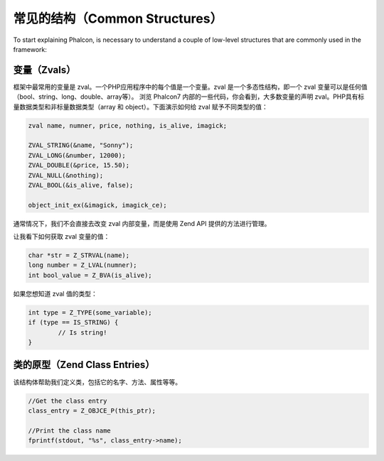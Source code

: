 常见的结构（Common Structures）
-------------------------------

To start explaining Phalcon, is necessary to understand a couple of low-level structures that are commonly used in
the framework:

变量（Zvals）
^^^^^^^^^^^^^
框架中最常用的变量是 zval。一个PHP应用程序中的每个值是一个变量。zval 是一个多态性结构，即一个 zval 变量可以是任何值（bool、string、long、double、array等）。
浏览 Phalcon7 内部的一些代码，你会看到，大多数变量的声明 zval。PHP具有标量数据类型和非标量数据类型（array 和 object）。下面演示如何给 zval 赋予不同类型的值：

.. code-block:: c

	zval name, numner, price, nothing, is_alive, imagick;

	ZVAL_STRING(&name, "Sonny");
	ZVAL_LONG(&number, 12000);
	ZVAL_DOUBLE(&price, 15.50);
	ZVAL_NULL(&nothing);
	ZVAL_BOOL(&is_alive, false);

	object_init_ex(&imagick, imagick_ce);

通常情况下，我们不会直接去改变 zval 内部变量，而是使用 Zend API 提供的方法进行管理。

让我看下如何获取 zval 变量的值：

.. code-block:: c

	char *str = Z_STRVAL(name);
	long number = Z_LVAL(numner);
	int bool_value = Z_BVA(is_alive);

如果您想知道 zval 值的类型：

.. code-block:: c

	int type = Z_TYPE(some_variable);
	if (type == IS_STRING) {
		// Is string!
	}

类的原型（Zend Class Entries）
^^^^^^^^^^^^^^^^^^^^^^^^^^^^^^
该结构体帮助我们定义类，包括它的名字、方法、属性等等。

.. code-block:: c

	//Get the class entry
	class_entry = Z_OBJCE_P(this_ptr);

	//Print the class name
	fprintf(stdout, "%s", class_entry->name);
